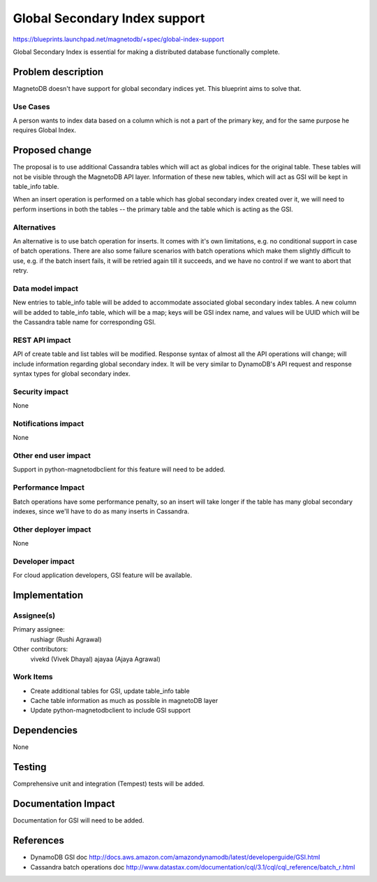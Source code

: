 ..
 This work is licensed under a Creative Commons Attribution 3.0 Unported
 License.

 http://creativecommons.org/licenses/by/3.0/legalcode

==============================
Global Secondary Index support
==============================


https://blueprints.launchpad.net/magnetodb/+spec/global-index-support

Global Secondary Index is essential for making a distributed database
functionally complete.

Problem description
===================

MagnetoDB doesn't have support for global secondary indices yet. This blueprint
aims to solve that.

Use Cases
----------

A person wants to index data based on a column which is not a part of the
primary key, and for the same purpose he requires Global Index.


Proposed change
===============

The proposal is to use additional Cassandra tables which will act as global
indices for the original table. These tables will not be visible through the
MagnetoDB API layer. Information of these new tables, which will act as GSI
will be kept in table_info table.

When an insert operation is performed on a table which has global secondary
index created over it, we will need to perform insertions in both the tables --
the primary table and the table which is acting as the GSI.


Alternatives
------------

An alternative is to use batch operation for inserts. It comes with it's own
limitations, e.g. no conditional support in case of batch operations. There are
also some failure scenarios with batch operations which make them slightly
difficult to use, e.g. if the batch insert fails, it will be retried again till
it succeeds, and we have no control if we want to abort that retry.

Data model impact
-----------------

New entries to table_info table will be added to accommodate associated global
secondary index tables. A new column will be added to table_info table, which
will be a map; keys will be GSI index name, and values will be UUID which will
be the Cassandra table name for corresponding GSI.


REST API impact
---------------

API of create table and list tables will be modified. Response syntax of almost
all the API operations will change; will include information regarding global
secondary index. It will be very similar to DynamoDB's API request and response
syntax types for global secondary index.

Security impact
---------------

None

Notifications impact
--------------------

None

Other end user impact
---------------------

Support in python-magnetodbclient for this feature will need to be added.

Performance Impact
------------------

Batch operations have some performance penalty, so an insert will take longer
if the table has many global secondary indexes, since we'll have to do as many
inserts in Cassandra.

Other deployer impact
---------------------

None

Developer impact
----------------

For cloud application developers, GSI feature will be available.

Implementation
==============

Assignee(s)
-----------

Primary assignee:
  rushiagr (Rushi Agrawal)

Other contributors:
  vivekd (Vivek Dhayal)
  ajayaa (Ajaya Agrawal)


Work Items
----------

* Create additional tables for GSI, update table_info table
* Cache table information as much as possible in magnetoDB layer
* Update python-magnetodbclient to include GSI support

Dependencies
============

None

Testing
=======

Comprehensive unit and integration (Tempest) tests will be added.

Documentation Impact
====================

Documentation for GSI will need to be added.


References
==========

* DynamoDB GSI doc
  http://docs.aws.amazon.com/amazondynamodb/latest/developerguide/GSI.html

* Cassandra batch operations doc
  http://www.datastax.com/documentation/cql/3.1/cql/cql_reference/batch_r.html
